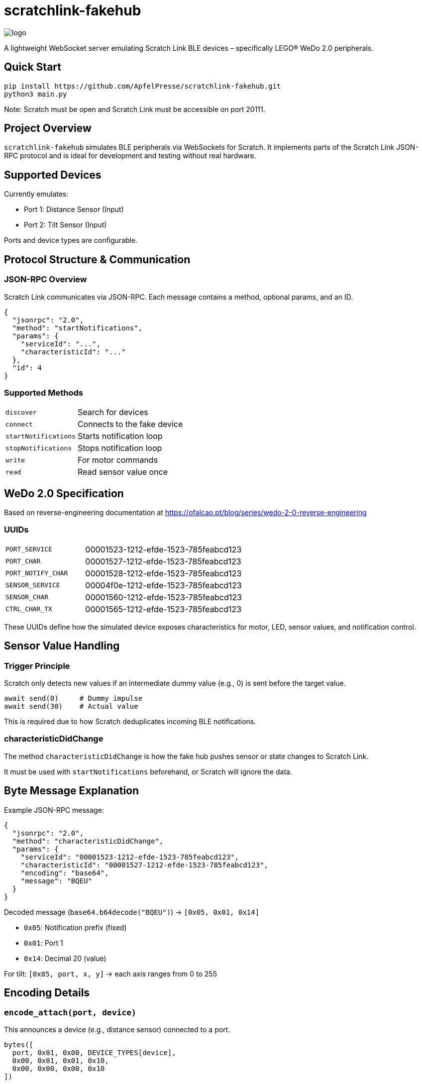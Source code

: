 = scratchlink-fakehub

image::logo.png[]

:toc:
:toc-title: Table of Contents
:icons: font

A lightweight WebSocket server emulating Scratch Link BLE devices – specifically LEGO® WeDo 2.0 peripherals.

== Quick Start

[source,bash]
----

pip install https://github.com/ApfelPresse/scratchlink-fakehub.git
python3 main.py
----

Note: Scratch must be open and Scratch Link must be accessible on port 20111.

== Project Overview

`scratchlink-fakehub` simulates BLE peripherals via WebSockets for Scratch. It implements parts of the Scratch Link JSON-RPC protocol and is ideal for development and testing without real hardware.

== Supported Devices

Currently emulates:

- Port 1: Distance Sensor (Input)
- Port 2: Tilt Sensor (Input)

Ports and device types are configurable.

== Protocol Structure & Communication

=== JSON-RPC Overview

Scratch Link communicates via JSON-RPC. Each message contains a method, optional params, and an ID.

[source,json]
----
{
  "jsonrpc": "2.0",
  "method": "startNotifications",
  "params": {
    "serviceId": "...",
    "characteristicId": "..."
  },
  "id": 4
}
----

=== Supported Methods

[cols="1,3"]
|===
| `discover`         | Search for devices
| `connect`          | Connects to the fake device
| `startNotifications` | Starts notification loop
| `stopNotifications`  | Stops notification loop
| `write`            | For motor commands
| `read`             | Read sensor value once
|===

== WeDo 2.0 Specification

Based on reverse-engineering documentation at https://ofalcao.pt/blog/series/wedo-2-0-reverse-engineering

=== UUIDs

[cols="1,2"]
|===
| `PORT_SERVICE`       | 00001523-1212-efde-1523-785feabcd123
| `PORT_CHAR`          | 00001527-1212-efde-1523-785feabcd123
| `PORT_NOTIFY_CHAR`   | 00001528-1212-efde-1523-785feabcd123
| `SENSOR_SERVICE`     | 00004f0e-1212-efde-1523-785feabcd123
| `SENSOR_CHAR`        | 00001560-1212-efde-1523-785feabcd123
| `CTRL_CHAR_TX`       | 00001565-1212-efde-1523-785feabcd123
|===

These UUIDs define how the simulated device exposes characteristics for motor, LED, sensor values, and notification control.

== Sensor Value Handling

=== Trigger Principle

Scratch only detects new values if an intermediate dummy value (e.g., 0) is sent before the target value.

[source,python]
----
await send(0)     # Dummy impulse
await send(30)    # Actual value
----

This is required due to how Scratch deduplicates incoming BLE notifications.

=== characteristicDidChange

The method `characteristicDidChange` is how the fake hub pushes sensor or state changes to Scratch Link.

It must be used with `startNotifications` beforehand, or Scratch will ignore the data.

== Byte Message Explanation

Example JSON-RPC message:

[source,json]
----
{
  "jsonrpc": "2.0",
  "method": "characteristicDidChange",
  "params": {
    "serviceId": "00001523-1212-efde-1523-785feabcd123",
    "characteristicId": "00001527-1212-efde-1523-785feabcd123",
    "encoding": "base64",
    "message": "BQEU"
  }
}
----

Decoded message (`base64.b64decode("BQEU")`) → `[0x05, 0x01, 0x14]`

- `0x05`: Notification prefix (fixed)
- `0x01`: Port 1
- `0x14`: Decimal 20 (value)

For tilt: `[0x05, port, x, y]` → each axis ranges from 0 to 255

== Encoding Details

=== `encode_attach(port, device)`

This announces a device (e.g., distance sensor) connected to a port.

[source,python]
----
bytes([
  port, 0x01, 0x00, DEVICE_TYPES[device],
  0x00, 0x01, 0x01, 0x10,
  0x00, 0x00, 0x00, 0x10
])
----

Explanation:

- `port`: Port index (1–2)
- `0x01, 0x00`: Hub capabilities (fixed)
- `DEVICE_TYPES[device]`: 0x23 (distance), 0x22 (tilt), 0x01 (motor)
- Remaining: likely mode & unit setup. Reverse-engineered but partially undocumented.

=== `encode_sensor(port, device)`

Generates the correct sensor payload depending on device type.

[source,python]
----
# Distance Sensor
[0x05, port, value]

# Tilt Sensor
[0x05, port, x, y]

# Motor Sensor
[0x05, port, speed]
----

== Example: Distance Sensor Loop

[source,python]
----
device.set_distance(50)
await asyncio.sleep(0.05)
#device.set_distance(0)   # Reset, this happens automatically in the python class
await asyncio.sleep(0.05)
device.set_distance(50)  # Trigger again
----

This ensures Scratch receives the updated distance.

== Tilt Trigger Mapping

The following methods define simulated tilt directions:

[source,python]
----
def tilt_up(self):    self.set_tilt(0, 60)
def tilt_down(self):  self.set_tilt(0, 30)
def tilt_left(self):  self.set_tilt(60, 0)
def tilt_right(self): self.set_tilt(30, 0)
----

Thresholds for x/y axis were determined empirically. Scratch blocks trigger based on crossing value thresholds. Scratch ignores gradual or unchanged values.

== Communication Flow

[source,plantuml]
----
@startuml
title WeDo 2.0 ScratchLink Protocol

Scratch -> ScratchLink: discover
ScratchLink -> FakeHub: discover
FakeHub -> ScratchLink: didDiscoverPeripheral

Scratch -> ScratchLink: connect
ScratchLink -> FakeHub: connect

Scratch -> ScratchLink: startNotifications
ScratchLink -> FakeHub: startNotifications
FakeHub -> ScratchLink: characteristicDidChange (attach)

loop Every interval
    FakeHub -> ScratchLink: characteristicDidChange (sensor value)
end

Scratch -> ScratchLink: stopNotifications
ScratchLink -> FakeHub: stopNotifications

@enduml
----

== References

- https://ofalcao.pt/blog/series/wedo-2-0-reverse-engineering
- https://github.com/LLK/scratch-link
